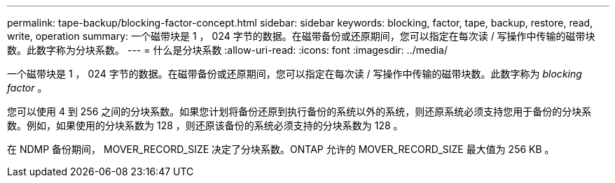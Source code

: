 ---
permalink: tape-backup/blocking-factor-concept.html 
sidebar: sidebar 
keywords: blocking, factor, tape, backup, restore, read, write, operation 
summary: 一个磁带块是 1 ， 024 字节的数据。在磁带备份或还原期间，您可以指定在每次读 / 写操作中传输的磁带块数。此数字称为分块系数。 
---
= 什么是分块系数
:allow-uri-read: 
:icons: font
:imagesdir: ../media/


[role="lead"]
一个磁带块是 1 ， 024 字节的数据。在磁带备份或还原期间，您可以指定在每次读 / 写操作中传输的磁带块数。此数字称为 _blocking factor_ 。

您可以使用 4 到 256 之间的分块系数。如果您计划将备份还原到执行备份的系统以外的系统，则还原系统必须支持您用于备份的分块系数。例如，如果使用的分块系数为 128 ，则还原该备份的系统必须支持的分块系数为 128 。

在 NDMP 备份期间， MOVER_RECORD_SIZE 决定了分块系数。ONTAP 允许的 MOVER_RECORD_SIZE 最大值为 256 KB 。
